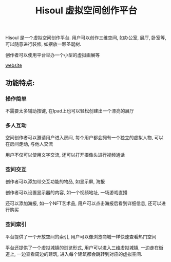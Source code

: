#+TITLE: Hisoul 虚拟空间创作平台
#+DESCRIPTION: Hisoul 是一个虚拟空间创作平台.用户可以创作三维空间, 如办公室, 展厅, 卧室等
#+KEYWORDS: 元宇宙, babylon, blender, 虚拟空间


Hisoul 是一个虚拟空间创作平台.
用户可以创作三维空间, 如办公室, 展厅, 卧室等, 可以随意进行装修, 如摆放一颗圣诞树.

创作者可以使用平台举办一个小型的虚拟画展等

[[https://hisoul.md1927.com][website]]

** 功能特点:

*** 操作简单

[[./img/hisoul_1.jpeg]]
不需要太多辅助按键, 在Ipad上也可以轻松创建出一个漂亮的展厅


*** 多人互动

[[./img/hisoul_2.jpeg]]
空间创作者可以邀请用户进入房间, 每个用户都会拥有一个独立的虚拟人物, 可以在房间走动,
与他人交流

用户不仅可以使用文字交流, 还可以打开摄像头进行视频通话


*** 空间交互

创作者可以添加带交互功能的物品, 如显示屏, 海报

创作者可以设置显示器的内容, 如一个视频地址, 一场游戏直播

还可以添加海报, 如一个NFT艺术品, 用户可以点击海报后看到详细信息, 还可以进行购买


*** 空间索引

[[./img/hisoul_3.jpeg]]
平台提供了一个开放空间的索引, 用户可以像浏览商城一样快速查看热门空间

平台还提供了一个虚拟城镇的浏览形式, 用户可以进入三维虚拟城镇,
一边走在街道上, 一边查看周边的建筑, 进入每个建筑都会跳转到对应的虚拟空间.


